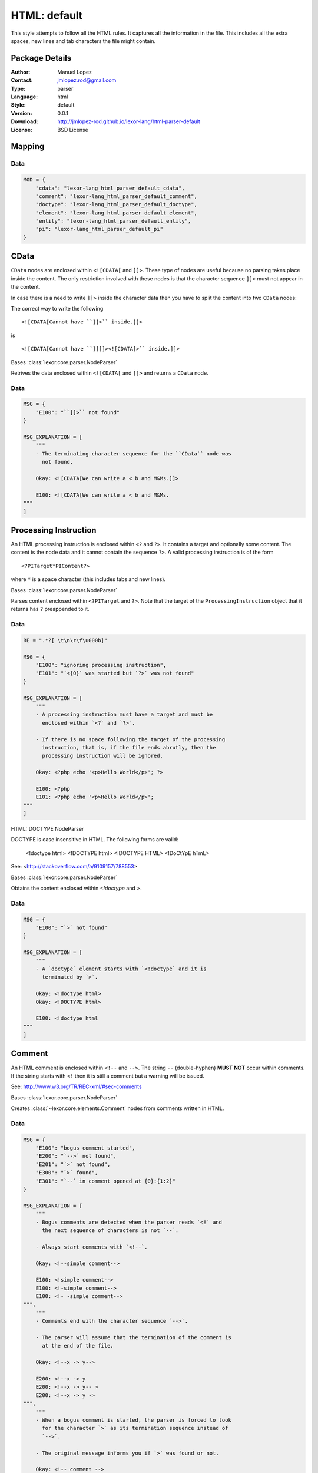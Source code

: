 
.. _main:

HTML: default
=============

This style attempts to follow all the HTML rules. It captures all the
information in the file. This includes all the extra spaces, new
lines and tab characters the file might contain.

Package Details
---------------

:Author: Manuel Lopez
:Contact: jmlopez.rod@gmail.com
:Type: parser
:Language: html
:Style: default
:Version: 0.0.1
:Download: http://jmlopez-rod.github.io/lexor-lang/html-parser-default
:License: BSD License

.. meta::
    :keywords: html, default, parser
    :description lang=en: Parse HTML files using all the valid rules.

Mapping
-------


Data
++++

.. code::

    MOD = {
        "cdata": "lexor-lang_html_parser_default_cdata",
        "comment": "lexor-lang_html_parser_default_comment",
        "doctype": "lexor-lang_html_parser_default_doctype",
        "element": "lexor-lang_html_parser_default_element",
        "entity": "lexor-lang_html_parser_default_entity",
        "pi": "lexor-lang_html_parser_default_pi"
    }


.. _lexor-lang_html_parser_default_cdata:

CData
-----

``CData`` nodes are enclosed within ``<![CDATA[`` and ``]]>``. These
type of nodes are useful because no parsing takes place inside the
content. The only restriction involved with these nodes is that the
character sequence ``]]>`` must not appear in the content.

In case there is a need to write ``]]>`` inside the character data
then you have to split the content into two ``CData`` nodes:

The correct way to write the following ::

    <![CDATA[Cannot have ``]]>`` inside.]]>

is ::

    <![CDATA[Cannot have ``]]]]><![CDATA[>`` inside.]]>

.. class:: CDataNP(parser)

    Bases :class:`lexor.core.parser.NodeParser`

    Retrives the data enclosed within ``<![CDATA[`` and ``]]>``
    and returns a ``CData`` node. 

    .. method:: make_node()

        See base class for method explanation.

Data
++++

.. code::

    MSG = {
        "E100": "``]]>`` not found"
    }

    MSG_EXPLANATION = [
        """
        - The terminating character sequence for the ``CData`` node was
          not found.
    
        Okay: <![CDATA[We can write a < b and M&Ms.]]>
    
        E100: <![CDATA[We can write a < b and M&Ms.
    """
    ]


.. _lexor-lang_html_parser_default_pi:

Processing Instruction
----------------------

An HTML processing instruction is enclosed within ``<?`` and ``?>``.
It contains a target and optionally some content. The content is the
node data and it cannot contain the sequence ``?>``. A valid
processing instruction is of the form ::

    <?PITarget*PIContent?>

where ``*`` is a space character (this includes tabs and new lines).

.. class:: ProcessingInstructionNP(parser)

    Bases :class:`lexor.core.parser.NodeParser`

    Parses content enclosed within ``<?PITarget`` and ``?>``. Note
    that the target of the ``ProcessingInstruction`` object that it
    returns has ``?`` preappended to it. 

    .. method:: make_node()

        See base class for method explanation.

Data
++++

.. code::

    RE = ".*?[ \t\n\r\f\u000b]"

    MSG = {
        "E100": "ignoring processing instruction",
        "E101": "`<{0}` was started but `?>` was not found"
    }

    MSG_EXPLANATION = [
        """
        - A processing instruction must have a target and must be
          enclosed within `<?` and `?>`.
    
        - If there is no space following the target of the processing
          instruction, that is, if the file ends abrutly, then the
          processing instruction will be ignored.
    
        Okay: <?php echo '<p>Hello World</p>'; ?>
    
        E100: <?php
        E101: <?php echo '<p>Hello World</p>';
    """
    ]


.. _lexor-lang_html_parser_default_doctype:
HTML: DOCTYPE NodeParser

DOCTYPE is case insensitive in HTML. The following forms are valid:

    <!doctype html>
    <!DOCTYPE html>
    <!DOCTYPE HTML>
    <!DoCtYpE hTmL>

See: <http://stackoverflow.com/a/9109157/788553>

.. class:: DocumentTypeNP(parser)

    Bases :class:`lexor.core.parser.NodeParser`

    Obtains the content enclosed within `<!doctype` and `>`. 

    .. method:: make_node()

        See base class for method explanation.

Data
++++

.. code::

    MSG = {
        "E100": "`>` not found"
    }

    MSG_EXPLANATION = [
        """
        - A `doctype` element starts with `<!doctype` and it is
          terminated by `>`.
    
        Okay: <!doctype html>
        Okay: <!DOCTYPE html>
    
        E100: <!doctype html
    """
    ]


.. _lexor-lang_html_parser_default_comment:

Comment
-------

An HTML comment is enclosed within ``<!--`` and ``-->``. The string
``--`` (double-hyphen) **MUST NOT** occur within comments. If the
string starts with ``<!`` then it is still a comment but a warning
will be issued.

See: http://www.w3.org/TR/REC-xml/#sec-comments

.. class:: CommentNP(parser)

    Bases :class:`lexor.core.parser.NodeParser`

    Creates :class:`~lexor.core.elements.Comment` nodes from
    comments written in HTML. 

    .. method:: make_node()

        See base class for method explanation.

Data
++++

.. code::

    MSG = {
        "E100": "bogus comment started",
        "E200": "`-->` not found",
        "E201": "`>` not found",
        "E300": "`>` found",
        "E301": "`--` in comment opened at {0}:{1:2}"
    }

    MSG_EXPLANATION = [
        """
        - Bogus comments are detected when the parser reads `<!` and
          the next sequence of characters is not `--`.
    
        - Always start comments with `<!--`.
    
        Okay: <!--simple comment-->
    
        E100: <!simple comment-->
        E100: <!-simple comment-->
        E100: <!- -simple comment-->
    """,
        """
        - Comments end with the character sequence `-->`.
    
        - The parser will assume that the termination of the comment is
          at the end of the file.
    
        Okay: <!--x -> y-->
    
        E200: <!--x -> y
        E200: <!--x -> y-- >
        E200: <!--x -> y ->
    """,
        """
        - When a bogus comment is started, the parser is forced to look
          for the character `>` as its termination sequence instead of
          `-->`.
    
        - The original message informs you if `>` was found or not.
    
        Okay: <!-- comment -->
        E300: <! comment >
        E201: <! comment
    """,
        """
        - The character sequence `--` must not appear within a comment.
    
        - This sequence will be interpreted as `- `.
    
        Okay: <!-- 1 - 2 - 3 - 4 - 5 -->
        E301: <!-- 1 -- 2 -- 3 -- 4 -- 5 -->
    """
    ]


.. _lexor-lang_html_parser_default_entity:
HTML: ENTITY NodeParser

Some characters are reserved in HTML: `<` and `&`. To be able
to display them we need to use HTML entities. The parser defined
in this module looks for such entities.

.. class:: EntityNP(parser)

    Bases :class:`lexor.core.parser.NodeParser`

    Processes `<` and `&` characters. This parser needs to be
    called only after all the other parsers have attempted to decide
    what to do with `<` and `&`.

    .. method:: make_node()

        See base class for method explanation.

Data
++++

.. code::

    RE = ".*?[ \t\n\r\f\u000b;]"

    MSG = {
        "E100": "stray `{0}` found",
        "E101": "ignoring stray end tag `{0}`"
    }

    MSG_EXPLANATION = [
        """
        - HTML has `<` and `&` as reserved characters. To be able to
          display `<` you must write the entity `&lt;` or `&#60;`. To
          write `&` you can use the entity `&amp;`
    
        Okay: a &lt; b
        Okay: I like M&amp;Ms
    
        E100: a < b
        E100: I like M&Ms
    """,
        """
        - Stray end tags are usually an indication of an error. The short
          message tells you the location of the stray end tag but there
          is nothing that can be said about the possible error.
    
        Okay: <apples><bananas></bananas></apples>
        E101: <apples></bananas></apples>
    """
    ]


.. _lexor-lang_html_parser_default_element:

Element
-------

Handles all ``Elements`` in the form ::

    <tagname att1="val1" att2="val2">
        ...
    </tagname>

.. class:: ElementNP(parser)

    Bases :class:`lexor.core.parser.NodeParser`

    Parses all html elements. 

    .. method:: close(node)

        Return the position where the element was closed. 

    .. method:: get_raw_text(parser, tagname, pos)

        Return the data content of the RawText object and update
        the caret. 

    .. method:: is_element(parser)

        Check to see if the parser's caret is positioned in an
        element and return the index where the opening tag ends. 

    .. method:: is_empty(parser, index, end, tagname)

        Checks to see if the parser has reached '/'. 

    .. method:: make_node()

        See base class for method explanation.

    .. method:: read_attributes(parser, node, end, tname)

        Parses the string
        
            parser.text[parser.caret:end]
        
        and writes the information in node.
        
            att1="val1" att2="val2" ...
        
        This function returns True if the opening tag ends with `/`. 

    .. method:: read_prop(parser, node, end, tagname)

        Return [prop, prop_index, implied, empty]. 

    .. method:: read_val(parser, end, tagname)

        Return the attribute value. 

Data
++++

.. code::

    RAWTEXT_ELEMENT = [
        "script",
        "style",
        "textarea",
        "title"
    ]

    AUTO_CLOSE = {
        "a": [
            "a"
        ],
        "p": [
            "address",
            "article",
            "aside",
            "blockquote",
            "dir",
            "div",
            "dl",
            "fieldset",
            "footer",
            "form",
            "h1",
            "h2",
            "h3",
            "h4",
            "h5",
            "h6",
            "header",
            "hgroup",
            "hr",
            "main",
            "menu",
            "nav",
            "ol",
            "p",
            "pre",
            "section",
            "table",
            "ul"
        ]
    }

    RE_NOSPACE = "\\s*"

    RE_NEXT = ".*?[ \\t\\n\\r\\f\\v/>=]"

    MSG_EXPLANATION = [
        """
        - The opening tag of an element cannot contain `<`. This means
          that attributes cannot contain `<` in them.
    
        Okay: <apple att1=\"""val1\"""></apple>
    
        E100: <apple att1=\"""a < b\"""></apple>
    """,
        """
        - `RawText` elements are terminated when the appropiate closing
          tag is found. Make sure to provide its proper closing tag.
    
        Okay: <title>My awesome website</title>
        Okay: <script>a < b && b > c</script>
    
        E110: <title>My sheetie website</title >
        E110: <title>My sheetie website< / title >
        E110: <title>My sheetie website
        E110: <script>a < b && b > c
    """,
        """
        - A `Void` Element's opening tag must end with `/>`. Anything in
          between the characters `/` and `>` will be ignored.
    
        - Non-void elements whose opening tag start with `/>` will be
          also be interpreted correctly a message will be issued.
    
        Okay: <img href=\"""/path/to/image.png\"""/>
        Okay: <p>starting a new paragraph</p>
    
        E120: <img href=\"""/path/to/image.png\"""/  >
        E121: <p />starting a new paragraph</p>
    """,
        """
        - Attributes need to be separated by one space.
    
        - Do not repeat attributes since the values will only get
          overwritten.
    
        Okay: <tag att1=\"""val1\""" att2=\"""val2\""">content</tag>
        Okay: <tag att1='1' att2='2'></tag>
    
        E130: <tag att1=\"""val1\"""att2=\"""val2\""">content</tag>
        E160: <tag att1='1' att1='2'></tag>
    """,
        """
        A few attributes rules:
    
        - There is a risk of joining attributes together when using
          unquoted attribute values. This may result in having a quote or
          equal sign inside the unquoted attribute value. [E140]
    
        - If your attribute contains `/` then the attribute should be
          quoted. [E141]
    
        - Quoted attributes need to be finished by its starting quotation
          character. [E150]
    
        Okay: <tag att1=val1 att2=\"""val2\""">content</tag>
        E140: <tag att1=val1att2=\"""val2\""">content</tag>
    
        Okay: <img href=\"""path/to/image.png\""" />
        E141: <img href=path/to/image.png />
    
        Okay: <tag att1=\"""num\"""></tag>
        Okay: <tag att1='num'></tag>
    
        E150: <tag att1=\"""num></tag>
        E150: <tag att1='num></tag>
    """
    ]

    VOID_ELEMENT = [
        "area",
        "base",
        "basefont",
        "br",
        "col",
        "frame",
        "hr",
        "img",
        "input",
        "isindex",
        "link",
        "meta",
        "param",
        "command",
        "embed",
        "keygen",
        "source",
        "track",
        "wbr"
    ]

    MSG = {
        "E100": "element discarted due to `<` at {0}:{1:2}",
        "E110": "`RawText` closing tag `</{0}>` not found",
        "E120": "`/` not immediately followed by `>`",
        "E121": "self-closing syntax (`/>`) used in non-void element",
        "E130": "no space between attributes",
        "E140": "`{0}` found in unquoted attribute value",
        "E141": "`/` found in unquoted attribute value",
        "E150": "assuming quoted attribute to close at {0}:{1:2}",
        "E160": "attribute name \"{0}\" has already been declared"
    }

    AUTO_CLOSE_FIRST = {
        "dd": [
            "dt",
            "dd"
        ],
        "dt": [
            "dt",
            "dd"
        ],
        "li": [
            "li"
        ],
        "optgroup": [
            "optgroup"
        ],
        "option": [
            "optgroup",
            "option"
        ],
        "rp": [
            "rt",
            "rp"
        ],
        "rt": [
            "rt",
            "rp"
        ],
        "tbody": [
            "tbody",
            "tfoot"
        ],
        "td": [
            "td",
            "th"
        ],
        "tfoot": [
            "tbody"
        ],
        "th": [
            "td",
            "th"
        ],
        "thead": [
            "tbody",
            "tfoot"
        ],
        "tr": [
            "tr"
        ]
    }

    RE = ".*?[ \\t\\n\\r\\f\\v/>]"

